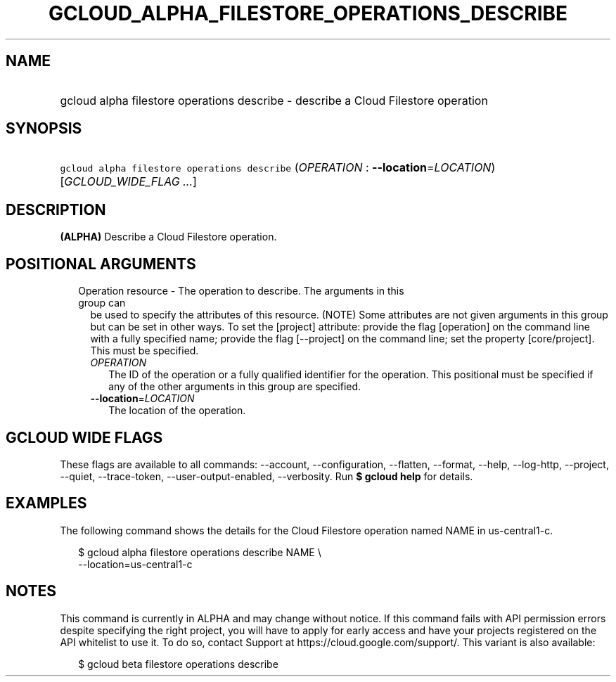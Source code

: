
.TH "GCLOUD_ALPHA_FILESTORE_OPERATIONS_DESCRIBE" 1



.SH "NAME"
.HP
gcloud alpha filestore operations describe \- describe a Cloud Filestore operation



.SH "SYNOPSIS"
.HP
\f5gcloud alpha filestore operations describe\fR (\fIOPERATION\fR\ :\ \fB\-\-location\fR=\fILOCATION\fR) [\fIGCLOUD_WIDE_FLAG\ ...\fR]



.SH "DESCRIPTION"

\fB(ALPHA)\fR Describe a Cloud Filestore operation.



.SH "POSITIONAL ARGUMENTS"

.RS 2m
.TP 2m

Operation resource \- The operation to describe. The arguments in this group can
be used to specify the attributes of this resource. (NOTE) Some attributes are
not given arguments in this group but can be set in other ways. To set the
[project] attribute: provide the flag [operation] on the command line with a
fully specified name; provide the flag [\-\-project] on the command line; set
the property [core/project]. This must be specified.

.RS 2m
.TP 2m
\fIOPERATION\fR
The ID of the operation or a fully qualified identifier for the operation. This
positional must be specified if any of the other arguments in this group are
specified.

.TP 2m
\fB\-\-location\fR=\fILOCATION\fR
The location of the operation.


.RE
.RE
.sp

.SH "GCLOUD WIDE FLAGS"

These flags are available to all commands: \-\-account, \-\-configuration,
\-\-flatten, \-\-format, \-\-help, \-\-log\-http, \-\-project, \-\-quiet,
\-\-trace\-token, \-\-user\-output\-enabled, \-\-verbosity. Run \fB$ gcloud
help\fR for details.



.SH "EXAMPLES"

The following command shows the details for the Cloud Filestore operation named
NAME in us\-central1\-c.

.RS 2m
$ gcloud alpha filestore operations describe NAME \e
    \-\-location=us\-central1\-c
.RE



.SH "NOTES"

This command is currently in ALPHA and may change without notice. If this
command fails with API permission errors despite specifying the right project,
you will have to apply for early access and have your projects registered on the
API whitelist to use it. To do so, contact Support at
https://cloud.google.com/support/. This variant is also available:

.RS 2m
$ gcloud beta filestore operations describe
.RE

